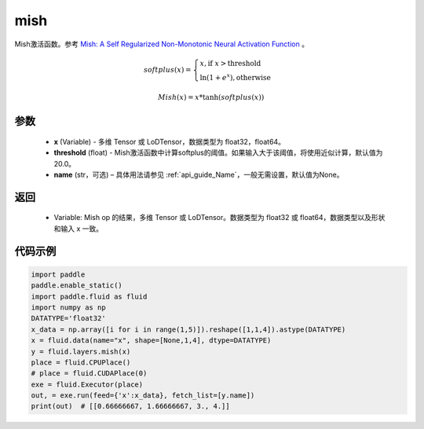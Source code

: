 .. _cn_api_fluid_layers_mish:

mish
-------------------------------

.. py:function:: paddle.fluid.layers.mish(x, threshold=20, name=None)




Mish激活函数。参考 `Mish: A Self Regularized Non-Monotonic Neural Activation Function <https://arxiv.org/abs/1908.08681>`_ 。

.. math::
        softplus(x) = \begin{cases}
                x, \text{if } x > \text{threshold} \\
                \ln(1 + e^{x}),  \text{otherwise}
            \end{cases}

        Mish(x) = x * \tanh(softplus(x))

参数
::::::::::::

    - **x** (Variable) -  多维 Tensor 或 LoDTensor，数据类型为 float32，float64。
    - **threshold** (float) - Mish激活函数中计算softplus的阈值。如果输入大于该阈值，将使用近似计算，默认值为 20.0。
    - **name** (str，可选) – 具体用法请参见 :ref:`api_guide_Name`，一般无需设置，默认值为None。

返回
::::::::::::

    - Variable: Mish op 的结果，多维 Tensor 或 LoDTensor。数据类型为 float32 或 float64，数据类型以及形状和输入 x 一致。

代码示例
::::::::::::

.. code-block:: python

    import paddle
    paddle.enable_static()
    import paddle.fluid as fluid
    import numpy as np
    DATATYPE='float32'
    x_data = np.array([i for i in range(1,5)]).reshape([1,1,4]).astype(DATATYPE)
    x = fluid.data(name="x", shape=[None,1,4], dtype=DATATYPE)
    y = fluid.layers.mish(x)
    place = fluid.CPUPlace()
    # place = fluid.CUDAPlace(0)
    exe = fluid.Executor(place)
    out, = exe.run(feed={'x':x_data}, fetch_list=[y.name])
    print(out)  # [[0.66666667, 1.66666667, 3., 4.]]


